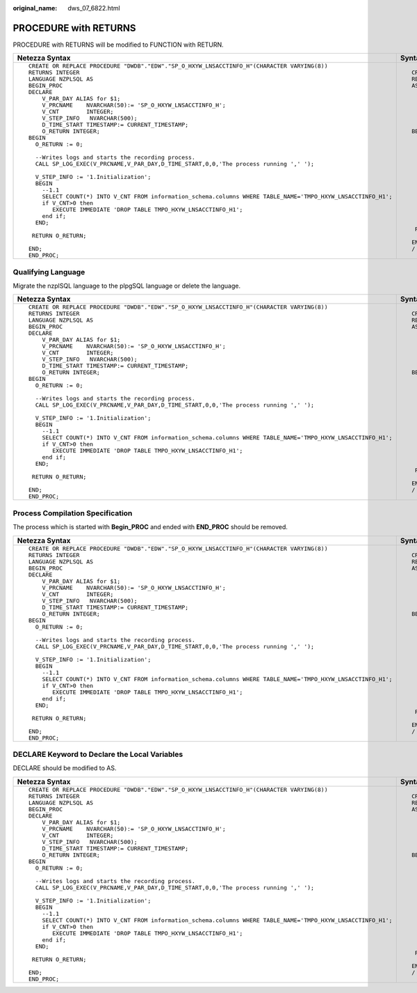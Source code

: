 :original_name: dws_07_6822.html

.. _dws_07_6822:

PROCEDURE with RETURNS
======================

PROCEDURE with RETURNS will be modified to FUNCTION with RETURN.

+----------------------------------------------------------------------------------------------------------------+-----------------------------------------------------------------------------------------------------------------------+
| Netezza Syntax                                                                                                 | Syntax After Migration                                                                                                |
+================================================================================================================+=======================================================================================================================+
| ::                                                                                                             | ::                                                                                                                    |
|                                                                                                                |                                                                                                                       |
|    CREATE OR REPLACE PROCEDURE "DWDB"."EDW"."SP_O_HXYW_LNSACCTINFO_H"(CHARACTER VARYING(8))                    |    CREATE OR REPLACE FUNCTION "EDW"."SP_O_HXYW_LNSACCTINFO_H"(CHARACTER VARYING(8))                                   |
|    RETURNS INTEGER                                                                                             |    RETURN INTEGER                                                                                                     |
|    LANGUAGE NZPLSQL AS                                                                                         |    AS                                                                                                                 |
|    BEGIN_PROC                                                                                                  |        V_PAR_DAY ALIAS for $1;                                                                                        |
|    DECLARE                                                                                                     |        V_PRCNAME    NCHAR VARYING(50):= 'SP_O_HXYW_LNSACCTINFO_H';                                                    |
|        V_PAR_DAY ALIAS for $1;                                                                                 |        V_CNT        INTEGER;                                                                                          |
|        V_PRCNAME    NVARCHAR(50):= 'SP_O_HXYW_LNSACCTINFO_H';                                                  |        V_STEP_INFO   NCHAR VARYING(500);                                                                              |
|        V_CNT        INTEGER;                                                                                   |        D_TIME_START TIMESTAMP:= CURRENT_TIMESTAMP;                                                                    |
|        V_STEP_INFO   NVARCHAR(500);                                                                            |        O_RETURN INTEGER;                                                                                              |
|        D_TIME_START TIMESTAMP:= CURRENT_TIMESTAMP;                                                             |    BEGIN                                                                                                              |
|        O_RETURN INTEGER;                                                                                       |      O_RETURN := 0;                                                                                                   |
|    BEGIN                                                                                                       |                                                                                                                       |
|      O_RETURN := 0;                                                                                            |      /* Writes logs and starts the recording process. */                                                              |
|                                                                                                                |      SP_LOG_EXEC(V_PRCNAME,V_PAR_DAY,D_TIME_START,0,0,'The process running',' ');                                     |
|      --Writes logs and starts the recording process.                                                           |                                                                                                                       |
|      CALL SP_LOG_EXEC(V_PRCNAME,V_PAR_DAY,D_TIME_START,0,0,'The process running ',' ');                        |      V_STEP_INFO := '1.Initialization';                                                                               |
|                                                                                                                |      BEGIN                                                                                                            |
|      V_STEP_INFO := '1.Initialization';                                                                        |        /* 1.1 */                                                                                                      |
|      BEGIN                                                                                                     |        SELECT COUNT(*) INTO V_CNT FROM information_schema.columns WHERE TABLE_NAME=lower('TMPO_HXYW_LNSACCTINFO_H1'); |
|        --1.1                                                                                                   |        if V_CNT>0 then                                                                                                |
|        SELECT COUNT(*) INTO V_CNT FROM information_schema.columns WHERE TABLE_NAME='TMPO_HXYW_LNSACCTINFO_H1'; |           EXECUTE IMMEDIATE 'DROP TABLE TMPO_HXYW_LNSACCTINFO_H1';                                                    |
|        if V_CNT>0 then                                                                                         |        end if;                                                                                                        |
|           EXECUTE IMMEDIATE 'DROP TABLE TMPO_HXYW_LNSACCTINFO_H1';                                             |      END;                                                                                                             |
|        end if;                                                                                                 |                                                                                                                       |
|      END;                                                                                                      |     RETURN O_RETURN;                                                                                                  |
|                                                                                                                |                                                                                                                       |
|     RETURN O_RETURN;                                                                                           |    END;                                                                                                               |
|                                                                                                                |    /                                                                                                                  |
|    END;                                                                                                        |                                                                                                                       |
|    END_PROC;                                                                                                   |                                                                                                                       |
+----------------------------------------------------------------------------------------------------------------+-----------------------------------------------------------------------------------------------------------------------+

Qualifying Language
-------------------

Migrate the nzplSQL language to the plpgSQL language or delete the language.

+----------------------------------------------------------------------------------------------------------------+-----------------------------------------------------------------------------------------------------------------------+
| Netezza Syntax                                                                                                 | Syntax After Migration                                                                                                |
+================================================================================================================+=======================================================================================================================+
| ::                                                                                                             | ::                                                                                                                    |
|                                                                                                                |                                                                                                                       |
|    CREATE OR REPLACE PROCEDURE "DWDB"."EDW"."SP_O_HXYW_LNSACCTINFO_H"(CHARACTER VARYING(8))                    |    CREATE OR REPLACE FUNCTION "EDW"."SP_O_HXYW_LNSACCTINFO_H"(CHARACTER VARYING(8))                                   |
|    RETURNS INTEGER                                                                                             |    RETURN INTEGER                                                                                                     |
|    LANGUAGE NZPLSQL AS                                                                                         |    AS                                                                                                                 |
|    BEGIN_PROC                                                                                                  |        V_PAR_DAY ALIAS for $1;                                                                                        |
|    DECLARE                                                                                                     |        V_PRCNAME    NCHAR VARYING(50):= 'SP_O_HXYW_LNSACCTINFO_H';                                                    |
|        V_PAR_DAY ALIAS for $1;                                                                                 |        V_CNT        INTEGER;                                                                                          |
|        V_PRCNAME    NVARCHAR(50):= 'SP_O_HXYW_LNSACCTINFO_H';                                                  |        V_STEP_INFO   NCHAR VARYING(500);                                                                              |
|        V_CNT        INTEGER;                                                                                   |        D_TIME_START TIMESTAMP:= CURRENT_TIMESTAMP;                                                                    |
|        V_STEP_INFO   NVARCHAR(500);                                                                            |        O_RETURN INTEGER;                                                                                              |
|        D_TIME_START TIMESTAMP:= CURRENT_TIMESTAMP;                                                             |    BEGIN                                                                                                              |
|        O_RETURN INTEGER;                                                                                       |      O_RETURN := 0;                                                                                                   |
|    BEGIN                                                                                                       |                                                                                                                       |
|      O_RETURN := 0;                                                                                            |      /* Writes logs and starts the recording process. */                                                              |
|                                                                                                                |      SP_LOG_EXEC(V_PRCNAME,V_PAR_DAY,D_TIME_START,0,0,'The process running',' ');                                     |
|      --Writes logs and starts the recording process.                                                           |                                                                                                                       |
|      CALL SP_LOG_EXEC(V_PRCNAME,V_PAR_DAY,D_TIME_START,0,0,'The process running ',' ');                        |      V_STEP_INFO := '1.Initialization';                                                                               |
|                                                                                                                |      BEGIN                                                                                                            |
|      V_STEP_INFO := '1.Initialization';                                                                        |        /* 1.1 */                                                                                                      |
|      BEGIN                                                                                                     |        SELECT COUNT(*) INTO V_CNT FROM information_schema.columns WHERE TABLE_NAME=lower('TMPO_HXYW_LNSACCTINFO_H1'); |
|        --1.1                                                                                                   |        if V_CNT>0 then                                                                                                |
|        SELECT COUNT(*) INTO V_CNT FROM information_schema.columns WHERE TABLE_NAME='TMPO_HXYW_LNSACCTINFO_H1'; |           EXECUTE IMMEDIATE 'DROP TABLE TMPO_HXYW_LNSACCTINFO_H1';                                                    |
|        if V_CNT>0 then                                                                                         |        end if;                                                                                                        |
|           EXECUTE IMMEDIATE 'DROP TABLE TMPO_HXYW_LNSACCTINFO_H1';                                             |      END;                                                                                                             |
|        end if;                                                                                                 |                                                                                                                       |
|      END;                                                                                                      |     RETURN O_RETURN;                                                                                                  |
|                                                                                                                |                                                                                                                       |
|     RETURN O_RETURN;                                                                                           |    END;                                                                                                               |
|                                                                                                                |    /                                                                                                                  |
|    END;                                                                                                        |                                                                                                                       |
|    END_PROC;                                                                                                   |                                                                                                                       |
+----------------------------------------------------------------------------------------------------------------+-----------------------------------------------------------------------------------------------------------------------+

Process Compilation Specification
---------------------------------

The process which is started with **Begin_PROC** and ended with **END_PROC** should be removed.

+----------------------------------------------------------------------------------------------------------------+-----------------------------------------------------------------------------------------------------------------------+
| Netezza Syntax                                                                                                 | Syntax After Migration                                                                                                |
+================================================================================================================+=======================================================================================================================+
| ::                                                                                                             | ::                                                                                                                    |
|                                                                                                                |                                                                                                                       |
|    CREATE OR REPLACE PROCEDURE "DWDB"."EDW"."SP_O_HXYW_LNSACCTINFO_H"(CHARACTER VARYING(8))                    |    CREATE OR REPLACE FUNCTION "EDW"."SP_O_HXYW_LNSACCTINFO_H"(CHARACTER VARYING(8))                                   |
|    RETURNS INTEGER                                                                                             |    RETURN INTEGER                                                                                                     |
|    LANGUAGE NZPLSQL AS                                                                                         |    AS                                                                                                                 |
|    BEGIN_PROC                                                                                                  |        V_PAR_DAY ALIAS for $1;                                                                                        |
|    DECLARE                                                                                                     |        V_PRCNAME    NCHAR VARYING(50):= 'SP_O_HXYW_LNSACCTINFO_H';                                                    |
|        V_PAR_DAY ALIAS for $1;                                                                                 |        V_CNT        INTEGER;                                                                                          |
|        V_PRCNAME    NVARCHAR(50):= 'SP_O_HXYW_LNSACCTINFO_H';                                                  |        V_STEP_INFO  NCHAR VARYING(500);                                                                               |
|        V_CNT        INTEGER;                                                                                   |        D_TIME_START TIMESTAMP:= CURRENT_TIMESTAMP;                                                                    |
|        V_STEP_INFO   NVARCHAR(500);                                                                            |        O_RETURN INTEGER;                                                                                              |
|        D_TIME_START TIMESTAMP:= CURRENT_TIMESTAMP;                                                             |    BEGIN                                                                                                              |
|        O_RETURN INTEGER;                                                                                       |      O_RETURN := 0;                                                                                                   |
|    BEGIN                                                                                                       |                                                                                                                       |
|      O_RETURN := 0;                                                                                            |      /* Writes logs and starts the recording process. */                                                              |
|                                                                                                                |      SP_LOG_EXEC(V_PRCNAME,V_PAR_DAY,D_TIME_START,0,0,'The process running',' ');                                     |
|      --Writes logs and starts the recording process.                                                           |                                                                                                                       |
|      CALL SP_LOG_EXEC(V_PRCNAME,V_PAR_DAY,D_TIME_START,0,0,'The process running ',' ');                        |      V_STEP_INFO := '1.Initialization';                                                                               |
|                                                                                                                |      BEGIN                                                                                                            |
|      V_STEP_INFO := '1.Initialization';                                                                        |        /* 1.1 */                                                                                                      |
|      BEGIN                                                                                                     |        SELECT COUNT(*) INTO V_CNT FROM information_schema.columns WHERE TABLE_NAME=lower('TMPO_HXYW_LNSACCTINFO_H1'); |
|        --1.1                                                                                                   |        if V_CNT>0 then                                                                                                |
|        SELECT COUNT(*) INTO V_CNT FROM information_schema.columns WHERE TABLE_NAME='TMPO_HXYW_LNSACCTINFO_H1'; |           EXECUTE IMMEDIATE 'DROP TABLE TMPO_HXYW_LNSACCTINFO_H1';                                                    |
|        if V_CNT>0 then                                                                                         |        end if;                                                                                                        |
|           EXECUTE IMMEDIATE 'DROP TABLE TMPO_HXYW_LNSACCTINFO_H1';                                             |      END;                                                                                                             |
|        end if;                                                                                                 |                                                                                                                       |
|      END;                                                                                                      |     RETURN O_RETURN;                                                                                                  |
|                                                                                                                |                                                                                                                       |
|     RETURN O_RETURN;                                                                                           |    END;                                                                                                               |
|                                                                                                                |    /                                                                                                                  |
|    END;                                                                                                        |                                                                                                                       |
|    END_PROC;                                                                                                   |                                                                                                                       |
+----------------------------------------------------------------------------------------------------------------+-----------------------------------------------------------------------------------------------------------------------+

DECLARE Keyword to Declare the Local Variables
----------------------------------------------

DECLARE should be modified to AS.

+----------------------------------------------------------------------------------------------------------------+-----------------------------------------------------------------------------------------------------------------------+
| Netezza Syntax                                                                                                 | Syntax After Migration                                                                                                |
+================================================================================================================+=======================================================================================================================+
| ::                                                                                                             | ::                                                                                                                    |
|                                                                                                                |                                                                                                                       |
|    CREATE OR REPLACE PROCEDURE "DWDB"."EDW"."SP_O_HXYW_LNSACCTINFO_H"(CHARACTER VARYING(8))                    |    CREATE OR REPLACE FUNCTION "EDW"."SP_O_HXYW_LNSACCTINFO_H"(CHARACTER VARYING(8))                                   |
|    RETURNS INTEGER                                                                                             |    RETURN INTEGER                                                                                                     |
|    LANGUAGE NZPLSQL AS                                                                                         |    AS                                                                                                                 |
|    BEGIN_PROC                                                                                                  |        V_PAR_DAY ALIAS for $1;                                                                                        |
|    DECLARE                                                                                                     |        V_PRCNAME    NCHAR VARYING(50):= 'SP_O_HXYW_LNSACCTINFO_H';                                                    |
|        V_PAR_DAY ALIAS for $1;                                                                                 |        V_CNT        INTEGER;                                                                                          |
|        V_PRCNAME    NVARCHAR(50):= 'SP_O_HXYW_LNSACCTINFO_H';                                                  |        V_STEP_INFO  NCHAR VARYING(500);                                                                               |
|        V_CNT        INTEGER;                                                                                   |        D_TIME_START TIMESTAMP:= CURRENT_TIMESTAMP;                                                                    |
|        V_STEP_INFO   NVARCHAR(500);                                                                            |        O_RETURN INTEGER;                                                                                              |
|        D_TIME_START TIMESTAMP:= CURRENT_TIMESTAMP;                                                             |    BEGIN                                                                                                              |
|        O_RETURN INTEGER;                                                                                       |      O_RETURN := 0;                                                                                                   |
|    BEGIN                                                                                                       |                                                                                                                       |
|      O_RETURN := 0;                                                                                            |      /* Writes logs and starts the recording process. */                                                              |
|                                                                                                                |      SP_LOG_EXEC(V_PRCNAME,V_PAR_DAY,D_TIME_START,0,0,'The process running',' ');                                     |
|      --Writes logs and starts the recording process.                                                           |                                                                                                                       |
|      CALL SP_LOG_EXEC(V_PRCNAME,V_PAR_DAY,D_TIME_START,0,0,'The process running ',' ');                        |      V_STEP_INFO := '1.Initialization';                                                                               |
|                                                                                                                |      BEGIN                                                                                                            |
|      V_STEP_INFO := '1.Initialization';                                                                        |        /* 1.1 */                                                                                                      |
|      BEGIN                                                                                                     |        SELECT COUNT(*) INTO V_CNT FROM information_schema.columns WHERE TABLE_NAME=lower('TMPO_HXYW_LNSACCTINFO_H1'); |
|        --1.1                                                                                                   |        if V_CNT>0 then                                                                                                |
|        SELECT COUNT(*) INTO V_CNT FROM information_schema.columns WHERE TABLE_NAME='TMPO_HXYW_LNSACCTINFO_H1'; |           EXECUTE IMMEDIATE 'DROP TABLE TMPO_HXYW_LNSACCTINFO_H1';                                                    |
|        if V_CNT>0 then                                                                                         |        end if;                                                                                                        |
|           EXECUTE IMMEDIATE 'DROP TABLE TMPO_HXYW_LNSACCTINFO_H1';                                             |      END;                                                                                                             |
|        end if;                                                                                                 |                                                                                                                       |
|      END;                                                                                                      |     RETURN O_RETURN;                                                                                                  |
|                                                                                                                |                                                                                                                       |
|     RETURN O_RETURN;                                                                                           |    END;                                                                                                               |
|                                                                                                                |    /                                                                                                                  |
|    END;                                                                                                        |                                                                                                                       |
|    END_PROC;                                                                                                   |                                                                                                                       |
+----------------------------------------------------------------------------------------------------------------+-----------------------------------------------------------------------------------------------------------------------+

